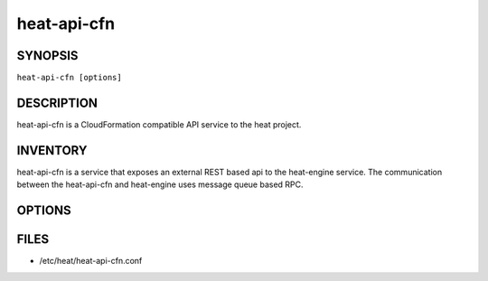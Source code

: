 ============
heat-api-cfn
============

.. program:: heat-api-cfn

SYNOPSIS
========
``heat-api-cfn [options]``

DESCRIPTION
===========
heat-api-cfn is a CloudFormation compatible API service to the heat project.

INVENTORY
=========
heat-api-cfn is a service that exposes an external REST based api to the
heat-engine service.  The communication between the heat-api-cfn and
heat-engine uses message queue based RPC.

OPTIONS
=======
.. cmdoption:: --config-file

  Path to a config file to use. Multiple config files can be specified, with
  values in later files taking precedence.


.. cmdoption:: --config-dir

  Path to a config directory to pull .conf files from. This file set is
  sorted, so as to provide a predictable parse order if individual options are
  over-ridden. The set is parsed after the file(s), if any, specified via 
  --config-file, hence over-ridden options in the directory take precedence.

FILES
========

* /etc/heat/heat-api-cfn.conf
